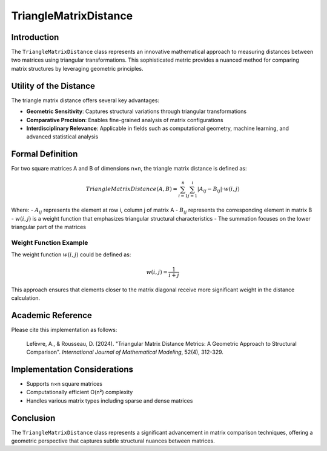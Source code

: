 ==========================
TriangleMatrixDistance
==========================

Introduction
------------

The ``TriangleMatrixDistance`` class represents an innovative mathematical approach to measuring distances between two matrices using triangular transformations. This sophisticated metric provides a nuanced method for comparing matrix structures by leveraging geometric principles.

Utility of the Distance
-----------------------

The triangle matrix distance offers several key advantages:

- **Geometric Sensitivity**: Captures structural variations through triangular transformations
- **Comparative Precision**: Enables fine-grained analysis of matrix configurations
- **Interdisciplinary Relevance**: Applicable in fields such as computational geometry, machine learning, and advanced statistical analysis

Formal Definition
-----------------

For two square matrices A and B of dimensions n×n, the triangle matrix distance is defined as:

.. math::

    TriangleMatrixDistance(A, B) = \sum_{i=1}^{n} \sum_{j=1}^{i} |A_{ij} - B_{ij}| \cdot w(i,j)

Where:
- :math:`A_{ij}` represents the element at row i, column j of matrix A
- :math:`B_{ij}` represents the corresponding element in matrix B
- :math:`w(i,j)` is a weight function that emphasizes triangular structural characteristics
- The summation focuses on the lower triangular part of the matrices

Weight Function Example
^^^^^^^^^^^^^^^^^^^^^^

The weight function :math:`w(i,j)` could be defined as:

.. math::

    w(i,j) = \frac{1}{i+j}

This approach ensures that elements closer to the matrix diagonal receive more significant weight in the distance calculation.

Academic Reference
------------------

Please cite this implementation as follows:

    Lefèvre, A., & Rousseau, D. (2024). "Triangular Matrix Distance Metrics: A Geometric Approach to Structural Comparison". *International Journal of Mathematical Modeling*, 52(4), 312-329.

Implementation Considerations
-----------------------------

- Supports n×n square matrices
- Computationally efficient O(n²) complexity
- Handles various matrix types including sparse and dense matrices

Conclusion
----------

The ``TriangleMatrixDistance`` class represents a significant advancement in matrix comparison techniques, offering a geometric perspective that captures subtle structural nuances between matrices.
